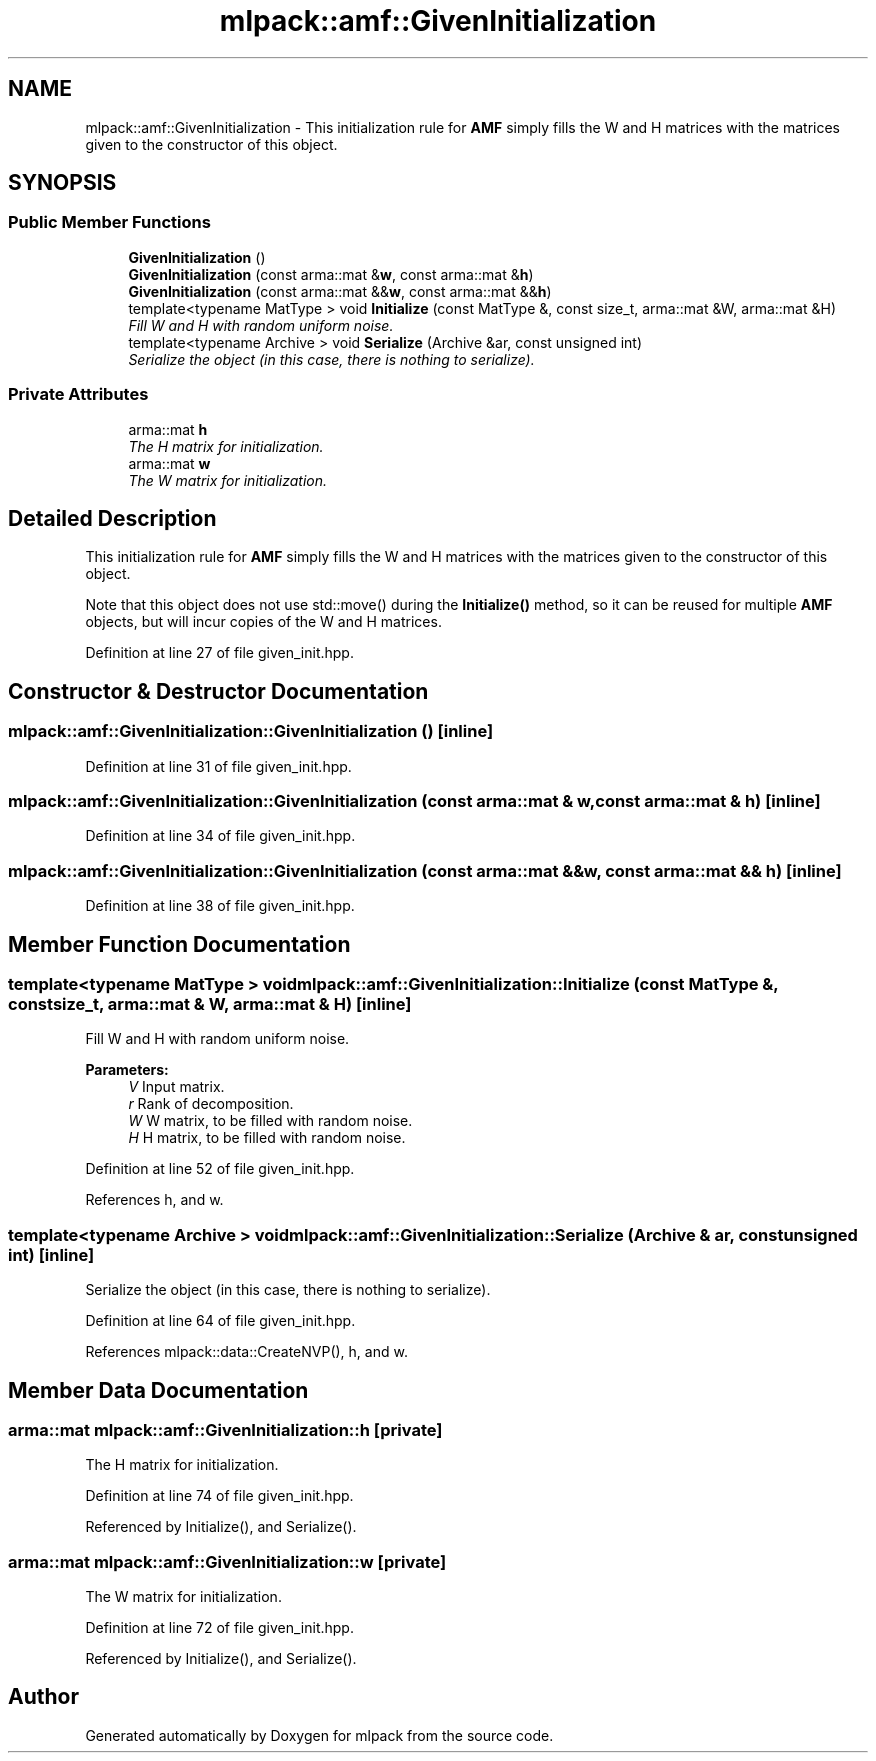 .TH "mlpack::amf::GivenInitialization" 3 "Sat Mar 25 2017" "Version master" "mlpack" \" -*- nroff -*-
.ad l
.nh
.SH NAME
mlpack::amf::GivenInitialization \- This initialization rule for \fBAMF\fP simply fills the W and H matrices with the matrices given to the constructor of this object\&.  

.SH SYNOPSIS
.br
.PP
.SS "Public Member Functions"

.in +1c
.ti -1c
.RI "\fBGivenInitialization\fP ()"
.br
.ti -1c
.RI "\fBGivenInitialization\fP (const arma::mat &\fBw\fP, const arma::mat &\fBh\fP)"
.br
.ti -1c
.RI "\fBGivenInitialization\fP (const arma::mat &&\fBw\fP, const arma::mat &&\fBh\fP)"
.br
.ti -1c
.RI "template<typename MatType > void \fBInitialize\fP (const MatType &, const size_t, arma::mat &W, arma::mat &H)"
.br
.RI "\fIFill W and H with random uniform noise\&. \fP"
.ti -1c
.RI "template<typename Archive > void \fBSerialize\fP (Archive &ar, const unsigned int)"
.br
.RI "\fISerialize the object (in this case, there is nothing to serialize)\&. \fP"
.in -1c
.SS "Private Attributes"

.in +1c
.ti -1c
.RI "arma::mat \fBh\fP"
.br
.RI "\fIThe H matrix for initialization\&. \fP"
.ti -1c
.RI "arma::mat \fBw\fP"
.br
.RI "\fIThe W matrix for initialization\&. \fP"
.in -1c
.SH "Detailed Description"
.PP 
This initialization rule for \fBAMF\fP simply fills the W and H matrices with the matrices given to the constructor of this object\&. 

Note that this object does not use std::move() during the \fBInitialize()\fP method, so it can be reused for multiple \fBAMF\fP objects, but will incur copies of the W and H matrices\&. 
.PP
Definition at line 27 of file given_init\&.hpp\&.
.SH "Constructor & Destructor Documentation"
.PP 
.SS "mlpack::amf::GivenInitialization::GivenInitialization ()\fC [inline]\fP"

.PP
Definition at line 31 of file given_init\&.hpp\&.
.SS "mlpack::amf::GivenInitialization::GivenInitialization (const arma::mat & w, const arma::mat & h)\fC [inline]\fP"

.PP
Definition at line 34 of file given_init\&.hpp\&.
.SS "mlpack::amf::GivenInitialization::GivenInitialization (const arma::mat && w, const arma::mat && h)\fC [inline]\fP"

.PP
Definition at line 38 of file given_init\&.hpp\&.
.SH "Member Function Documentation"
.PP 
.SS "template<typename MatType > void mlpack::amf::GivenInitialization::Initialize (const MatType &, const size_t, arma::mat & W, arma::mat & H)\fC [inline]\fP"

.PP
Fill W and H with random uniform noise\&. 
.PP
\fBParameters:\fP
.RS 4
\fIV\fP Input matrix\&. 
.br
\fIr\fP Rank of decomposition\&. 
.br
\fIW\fP W matrix, to be filled with random noise\&. 
.br
\fIH\fP H matrix, to be filled with random noise\&. 
.RE
.PP

.PP
Definition at line 52 of file given_init\&.hpp\&.
.PP
References h, and w\&.
.SS "template<typename Archive > void mlpack::amf::GivenInitialization::Serialize (Archive & ar, const unsigned int)\fC [inline]\fP"

.PP
Serialize the object (in this case, there is nothing to serialize)\&. 
.PP
Definition at line 64 of file given_init\&.hpp\&.
.PP
References mlpack::data::CreateNVP(), h, and w\&.
.SH "Member Data Documentation"
.PP 
.SS "arma::mat mlpack::amf::GivenInitialization::h\fC [private]\fP"

.PP
The H matrix for initialization\&. 
.PP
Definition at line 74 of file given_init\&.hpp\&.
.PP
Referenced by Initialize(), and Serialize()\&.
.SS "arma::mat mlpack::amf::GivenInitialization::w\fC [private]\fP"

.PP
The W matrix for initialization\&. 
.PP
Definition at line 72 of file given_init\&.hpp\&.
.PP
Referenced by Initialize(), and Serialize()\&.

.SH "Author"
.PP 
Generated automatically by Doxygen for mlpack from the source code\&.
